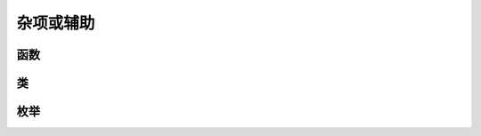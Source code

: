 .. py:currentmodule:: hikyuu
.. highlight:: python

杂项或辅助
=============

函数
------

.. py:function:: select()

    示例::
    
        #选出涨停股
        C = CLOSE()
        x = select(C / REF(C, 1) - 1 >= 0.0995))

    :param Indicator cond: 条件指标
    :param Datetime start: 起始日期
    :param Datetime end: 结束日期
    :param bool print_out: 打印选中的股票
    :rtype: 选中的股票列表

.. py:function:: get_log_level()

    获取当前日志打印级别
    
    :rtype: LOG_LEVEL
    
.. py:function:: set_log_level(level)

    设置日志打印级别
    
    :param LOG_LEVEL level: 指定的日志打印级别

.. py:function:: hku_save(var, filename)

    序列化，将hikyuu内建类型的变量（如Stock、TradeManager等）保存在指定的文件中，格式为XML。
    
    :param var: hikyuu内建类型的变量
    :param str filename: 指定的文件名

.. py:function:: hku_load(var, filename)

    将通过 hku_save 保存的变量，读取到var中。
    
    :param var: 指定的变量
    :param str filename: 待载入的序列化文件。
    
.. py:function:: roundUp(arg1[, arg2=0])

    向上截取，如10.1截取后为11
    
    :param float arg1: 待处理数据
    :param int arg2: 保留小数位数
    :return: 处理过的数据


.. py:function:: roundDown(arg1[, arg2=0])

    向下截取，如10.1截取后为10
    
    :param float arg1: 待处理数据
    :param int arg2: 保留小数位数
    :return: 处理过的数据
    
    
.. py:function:: getDateRange(start, end)

    获取指定 [start, end) 日期时间范围的自然日日历日期列表，仅支持到日
    
    :param Datetime start: 起始日期
    :param Datetime end: 结束日期
    :rtype: DatetimeList

    
.. py:function:: toPriceList(arg)

    将Python的可迭代对象如 list、tuple 转化为 PriceList（该函数实际已废弃，可以不再使用）
    
    :param arg: 待转化的Python序列
    :rtype: list
    

.. py:function:: set_global_context(stk, query)

    设置全局的 context

    :param Stock stk: 指定的全局Stock
    :param Query query: 指定的查询条件
    
    
.. py:function:: get_global_context()

    获取当前全局默认上下文
    
    :rtype: KData

    
类
-----------

.. py:class:: Parameter

    参数类
    
    .. py:method:: get(self, name)
        
        获取指定参数
        
        :param str name: 参数名称
        :return: 参数值
        
    .. py:method:: set(self, name, value)
    
        设置参数
        
        :param str name: 参数名称
        :param value: 参数值（仅支持 int | float | str | bool 类型）
    
    
.. py:class:: PriceList

    价格序列，其中价格使用double表示，对应C++中的std::vector<double>。

    .. py:method:: to_np(self)

        仅在安装了numpy模块时生效，转换为numpy.array

    .. py:method:: to_df(self)

        仅在安装了pandas模块时生效，转换为pandas.DataFrame
        
        
.. py:class:: DatetimeList

    日期序列，对应C++中的std::vector<Datetime>
    
    .. py:method:: append(self, datetime)
    
        向列表末端加入元素
        
        :param Datetime datetime: 待加入的元素
    
    .. py:method:: to_np(self)

        仅在安装了numpy模块时生效，转换为numpy.array

    .. py:method:: to_df(self)

        仅在安装了pandas模块时生效，转换为pandas.DataFrame


.. py:class:: StringList

    字符串列表，对应C++中的std::vector<String>
    
    
.. py:class:: KRecordList

    C++ std::vector<KRecord>包装
    
    .. py:method:: append(self, krecord)
    
        向列表末端加入元素
        
        :param KRecord krecord: 待加入的元素
    
    .. py:method:: to_np(self)

        仅在安装了numpy模块时生效，转换为numpy.array

    .. py:method:: to_df(self)

        仅在安装了pandas模块时生效，转换为pandas.DataFrame
    

.. py:class:: BlockList

    C++ std::vector<Block>包装
    
    
.. py:class:: OstreamRedirect

    重定向C++ std::cout、std::cerr至python。在非命令行方式下，某些App无法显示C++ iostream的输出信息，如Jupyter notebook。默认构造时，只是指定是否需要重定向std::cout或std::cerr，必须使用open方法或with语法才会启用重定向。
    
    使用with示例：
    
    .. code-block:: python
    
        with OstreamRedirect():
            your_function() #被封装的C++函数，其中使用了std::iostream输出
    

    .. py:method:: init(self[, stdout=True, stderr=True])
        
        :param bool stdout: 是否重定向C++ std::cout
        :param bool stderr: 是否重定向C++ std::cerr

    .. py:method:: open(self)
    
        启用重定向
        
    .. py:method:: close(self)
    
        关闭重定向
    
    
枚举
-----------    

.. py:class:: LOG_LEVEL

    - DEBUG
    - TRACE
    - INFO
    - WARN
    - ERROR
    - FATAL
    - NO_PRINT

